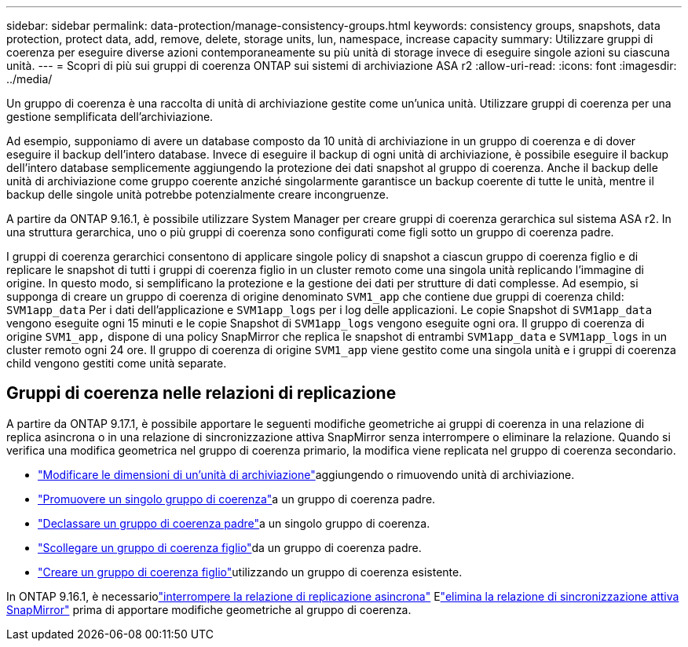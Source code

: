 ---
sidebar: sidebar 
permalink: data-protection/manage-consistency-groups.html 
keywords: consistency groups, snapshots, data protection, protect data, add, remove, delete, storage units, lun, namespace, increase capacity 
summary: Utilizzare gruppi di coerenza per eseguire diverse azioni contemporaneamente su più unità di storage invece di eseguire singole azioni su ciascuna unità. 
---
= Scopri di più sui gruppi di coerenza ONTAP sui sistemi di archiviazione ASA r2
:allow-uri-read: 
:icons: font
:imagesdir: ../media/


[role="lead"]
Un gruppo di coerenza è una raccolta di unità di archiviazione gestite come un'unica unità.  Utilizzare gruppi di coerenza per una gestione semplificata dell'archiviazione.

Ad esempio, supponiamo di avere un database composto da 10 unità di archiviazione in un gruppo di coerenza e di dover eseguire il backup dell'intero database. Invece di eseguire il backup di ogni unità di archiviazione, è possibile eseguire il backup dell'intero database semplicemente aggiungendo la protezione dei dati snapshot al gruppo di coerenza.  Anche il backup delle unità di archiviazione come gruppo coerente anziché singolarmente garantisce un backup coerente di tutte le unità, mentre il backup delle singole unità potrebbe potenzialmente creare incongruenze.

A partire da ONTAP 9.16.1, è possibile utilizzare System Manager per creare gruppi di coerenza gerarchica sul sistema ASA r2.  In una struttura gerarchica, uno o più gruppi di coerenza sono configurati come figli sotto un gruppo di coerenza padre.

I gruppi di coerenza gerarchici consentono di applicare singole policy di snapshot a ciascun gruppo di coerenza figlio e di replicare le snapshot di tutti i gruppi di coerenza figlio in un cluster remoto come una singola unità replicando l'immagine di origine. In questo modo, si semplificano la protezione e la gestione dei dati per strutture di dati complesse. Ad esempio, si supponga di creare un gruppo di coerenza di origine denominato `SVM1_app` che contiene due gruppi di coerenza child: `SVM1app_data` Per i dati dell'applicazione e `SVM1app_logs` per i log delle applicazioni. Le copie Snapshot di `SVM1app_data` vengono eseguite ogni 15 minuti e le copie Snapshot di `SVM1app_logs` vengono eseguite ogni ora. Il gruppo di coerenza di origine `SVM1_app,` dispone di una policy SnapMirror che replica le snapshot di entrambi `SVM1app_data` e `SVM1app_logs` in un cluster remoto ogni 24 ore. Il gruppo di coerenza di origine `SVM1_app` viene gestito come una singola unità e i gruppi di coerenza child vengono gestiti come unità separate.



== Gruppi di coerenza nelle relazioni di replicazione

A partire da ONTAP 9.17.1, è possibile apportare le seguenti modifiche geometriche ai gruppi di coerenza in una relazione di replica asincrona o in una relazione di sincronizzazione attiva SnapMirror senza interrompere o eliminare la relazione.  Quando si verifica una modifica geometrica nel gruppo di coerenza primario, la modifica viene replicata nel gruppo di coerenza secondario.

* link:manage-consistency-groups-add-remove-storage-units.html["Modificare le dimensioni di un'unità di archiviazione"]aggiungendo o rimuovendo unità di archiviazione.
* link:manage-hierarchical-consistency-groups.html#promote-an-existing-consistency-group-into-a-parent-consistency-group["Promuovere un singolo gruppo di coerenza"]a un gruppo di coerenza padre.
* link:manage-hierarchical-consistency-groups.html#demote-a-parent-consistency-group-to-a-single-consistency-group["Declassare un gruppo di coerenza padre"]a un singolo gruppo di coerenza.
* link:manage-hierarchical-consistency-groups.html#detach-a-child-consistency-group-from-a-parent-consistency-group["Scollegare un gruppo di coerenza figlio"]da un gruppo di coerenza padre.
* link:manage-hierarchical-consistency-groups.html#create-a-child-consistency-group["Creare un gruppo di coerenza figlio"]utilizzando un gruppo di coerenza esistente.


In ONTAP 9.16.1, è necessariolink:snapmirror-active-sync-break-relationship.html["interrompere la relazione di replicazione asincrona"] Elink:snapmirror-active-sync-delete-relationship.html["elimina la relazione di sincronizzazione attiva SnapMirror"] prima di apportare modifiche geometriche al gruppo di coerenza.
